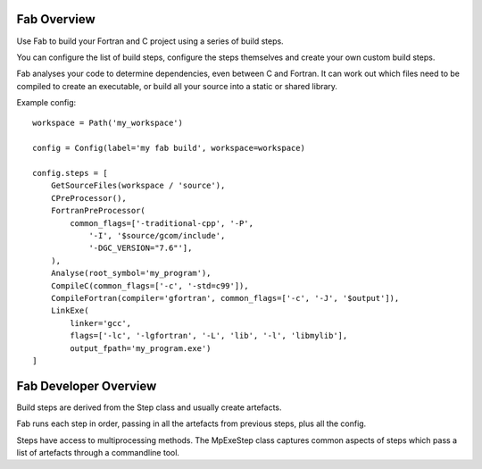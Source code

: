 
Fab Overview
============

Use Fab to build your Fortran and C project using a series of build steps.

You can configure the list of build steps, configure the steps themselves
and create your own custom build steps.

Fab analyses your code to determine dependencies, even between C and Fortran.
It can work out which files need to be compiled to create an executable,
or build all your source into a static or shared library.

Example config::

    workspace = Path('my_workspace')

    config = Config(label='my fab build', workspace=workspace)

    config.steps = [
        GetSourceFiles(workspace / 'source'),
        CPreProcessor(),
        FortranPreProcessor(
            common_flags=['-traditional-cpp', '-P',
                '-I', '$source/gcom/include',
                '-DGC_VERSION="7.6"'],
        ),
        Analyse(root_symbol='my_program'),
        CompileC(common_flags=['-c', '-std=c99']),
        CompileFortran(compiler='gfortran', common_flags=['-c', '-J', '$output']),
        LinkExe(
            linker='gcc',
            flags=['-lc', '-lgfortran', '-L', 'lib', '-l', 'libmylib'],
            output_fpath='my_program.exe')
    ]


Fab Developer Overview
======================
Build steps are derived from the Step class and usually create artefacts.

Fab runs each step in order, passing in all the artefacts from previous steps,
plus all the config.

Steps have access to multiprocessing methods. The MpExeStep class captures common aspects
of steps which pass a list of artefacts through a commandline tool.